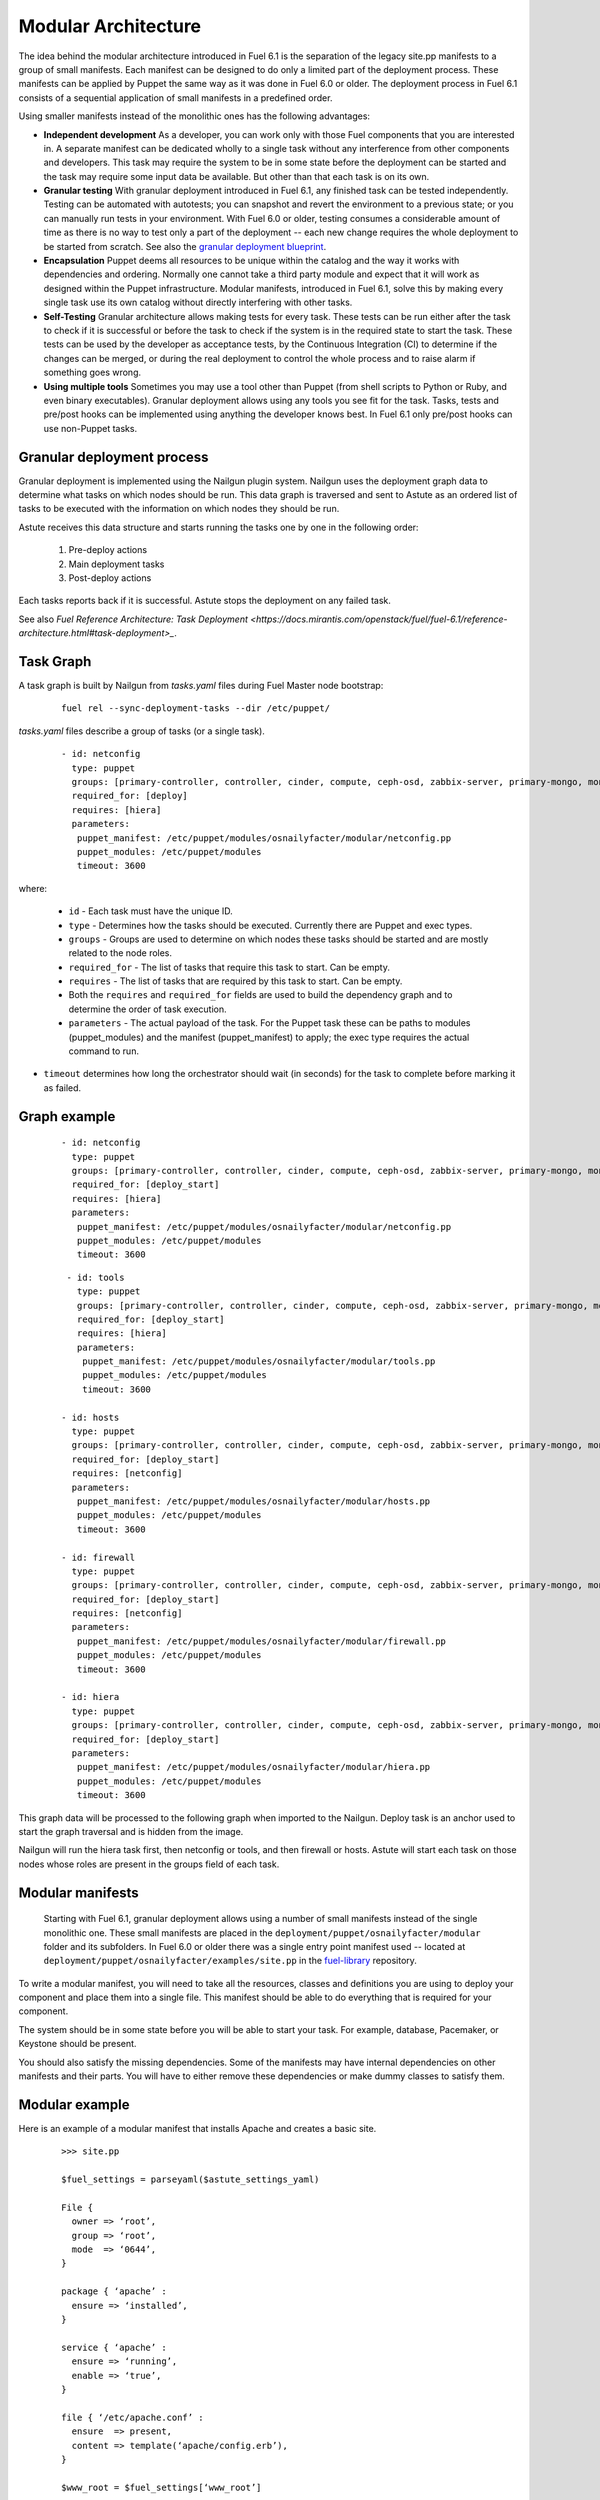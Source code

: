 Modular Architecture
====================

The idea behind the modular architecture introduced in Fuel 6.1 is the separation of the legacy site.pp manifests to a group of small manifests. Each manifest can be designed to do only a limited part of the deployment process. These manifests can be applied by Puppet the same way as it was done in Fuel 6.0 or older. The deployment process in Fuel 6.1 consists of a sequential application of small manifests in a predefined order.

Using smaller manifests instead of the monolithic ones has the following advantages:

* **Independent development**
  As a developer, you can work only with those Fuel components that you are interested in. A separate manifest
  can be dedicated wholly to a single task without any interference from other components and developers. This
  task may require the system to be in some state before the deployment can be started and the task may require
  some input data be available. But other than that each task is on its own.

* **Granular testing**
  With granular deployment introduced in Fuel 6.1, any finished task can be tested independently. Testing can be
  automated with autotests; you can snapshot and revert the environment to a previous state; or you can manually
  run tests in your environment. With Fuel 6.0 or older, testing consumes a considerable amount of time as there
  is no way to test only a part of the deployment -- each new change requires the whole deployment to be started
  from scratch. See also the `granular deployment blueprint <https://blueprints.launchpad.net/fuel/+spec/granular-deployment-based-on-tasks>`_.

* **Encapsulation**
  Puppet deems all resources to be unique within the catalog and the way it works with dependencies and
  ordering. Normally one cannot take a third party module and expect that it will work as designed within the
  Puppet infrastructure. Modular manifests, introduced in Fuel 6.1, solve this by making every single task use
  its own catalog without directly interfering with other tasks.

* **Self-Testing**
  Granular architecture allows making tests for every task. These tests can be run either after the task to
  check if it is successful or before the task to check if the system is in the required state to start the
  task. These tests can be used by the developer as acceptance tests, by the Continuous Integration (CI) to
  determine if the changes can be merged, or during the real deployment to control the whole process and to
  raise alarm if something goes wrong.

* **Using multiple tools**
  Sometimes you may use a tool other than Puppet (from shell scripts to Python or Ruby, and even binary
  executables). Granular deployment allows using any tools you see fit for the task. Tasks, tests and pre/post
  hooks can be implemented using anything the developer knows best. In Fuel 6.1 only pre/post hooks can use
  non-Puppet tasks.

Granular deployment process
---------------------------

Granular deployment is implemented using the Nailgun plugin system. Nailgun uses the deployment graph data to determine what tasks on which nodes should be run. This data graph is traversed and sent to Astute as an ordered list of tasks to be executed with the information on which nodes they should be run.

Astute receives this data structure and starts running the tasks one by one in the following order:

 #. Pre-deploy actions
 #. Main deployment tasks
 #. Post-deploy actions

Each tasks reports back if it is successful. Astute stops the deployment on any failed task.

.. image:: _images/granularDeployment.png

See also `Fuel Reference Architecture: Task Deployment <https://docs.mirantis.com/openstack/fuel/fuel-6.1/reference-architecture.html#task-deployment>_`.

Task Graph
----------

A task graph is built by Nailgun from *tasks.yaml* files during Fuel Master node bootstrap:

 ::

   fuel rel --sync-deployment-tasks --dir /etc/puppet/

*tasks.yaml* files describe a group of tasks (or a single task).

 ::

   - id: netconfig
     type: puppet
     groups: [primary-controller, controller, cinder, compute, ceph-osd, zabbix-server, primary-mongo, mongo]
     required_for: [deploy]
     requires: [hiera]
     parameters:
      puppet_manifest: /etc/puppet/modules/osnailyfacter/modular/netconfig.pp
      puppet_modules: /etc/puppet/modules
      timeout: 3600

where:

 * ``id`` - Each task must have the unique ID.
 * ``type`` - Determines how the tasks should be executed. Currently there are Puppet and exec types.
 * ``groups`` - Groups are used to determine on which nodes these tasks should be started and are mostly related to the node roles.
 * ``required_for`` - The list of tasks that require this task to start. Can be empty.
 * ``requires`` - The list of tasks that are required by this task to start. Can be empty.
 * Both the ``requires`` and ``required_for`` fields are used to build the dependency graph and to determine the order of task execution.
 * ``parameters`` - The actual payload of the task. For the Puppet task these can be paths to modules (puppet_modules) and the manifest (puppet_manifest) to apply; the exec type requires the actual command to run. 
* ``timeout`` determines how long the orchestrator should wait (in seconds) for the task to complete before marking it as failed.

Graph example
-------------

 ::

   - id: netconfig
     type: puppet
     groups: [primary-controller, controller, cinder, compute, ceph-osd, zabbix-server, primary-mongo, mongo]
     required_for: [deploy_start]
     requires: [hiera]
     parameters:
      puppet_manifest: /etc/puppet/modules/osnailyfacter/modular/netconfig.pp
      puppet_modules: /etc/puppet/modules
      timeout: 3600

 ::

   - id: tools
     type: puppet
     groups: [primary-controller, controller, cinder, compute, ceph-osd, zabbix-server, primary-mongo, mongo]
     required_for: [deploy_start]
     requires: [hiera]
     parameters:
      puppet_manifest: /etc/puppet/modules/osnailyfacter/modular/tools.pp
      puppet_modules: /etc/puppet/modules
      timeout: 3600

  - id: hosts
    type: puppet
    groups: [primary-controller, controller, cinder, compute, ceph-osd, zabbix-server, primary-mongo, mongo]
    required_for: [deploy_start]
    requires: [netconfig]
    parameters:
     puppet_manifest: /etc/puppet/modules/osnailyfacter/modular/hosts.pp
     puppet_modules: /etc/puppet/modules
     timeout: 3600

  - id: firewall
    type: puppet
    groups: [primary-controller, controller, cinder, compute, ceph-osd, zabbix-server, primary-mongo, mongo]
    required_for: [deploy_start]
    requires: [netconfig]
    parameters:
     puppet_manifest: /etc/puppet/modules/osnailyfacter/modular/firewall.pp
     puppet_modules: /etc/puppet/modules
     timeout: 3600

  - id: hiera
    type: puppet
    groups: [primary-controller, controller, cinder, compute, ceph-osd, zabbix-server, primary-mongo, mongo]
    required_for: [deploy_start]
    parameters:
     puppet_manifest: /etc/puppet/modules/osnailyfacter/modular/hiera.pp
     puppet_modules: /etc/puppet/modules
     timeout: 3600

This graph data will be processed to the following graph when imported to the Nailgun. Deploy task is an anchor used to start the graph traversal and is hidden from the image.

.. image:: _images/graph.png

Nailgun will run the hiera task first, then netconfig or tools, and then firewall or hosts. Astute will start each task on those nodes whose roles are present in the groups field of each task.

Modular manifests
-----------------

 Starting with Fuel 6.1, granular deployment allows using a number of small manifests instead of the single monolithic one. These small manifests are placed in the ``deployment/puppet/osnailyfacter/modular`` folder and its subfolders. In Fuel 6.0 or older there was a single entry point manifest used -- located at ``deployment/puppet/osnailyfacter/examples/site.pp`` in the `fuel-library <https://github.com/stackforge/fuel-library/>`_ repository.

To write a modular manifest, you will need to take all the resources, classes and definitions you are using to deploy your component and place them into a single file. This manifest should be able to do everything that is required for your component.

The system should be in some state before you will be able to start your task. For example, database, Pacemaker, or Keystone should be present.

You should also satisfy the missing dependencies. Some of the manifests may have internal dependencies on other manifests and their parts. You will have to either remove these dependencies or make dummy classes to satisfy them.

Modular example
---------------

Here is an example of a modular manifest that installs Apache and creates a basic site.

 ::

   >>> site.pp

   $fuel_settings = parseyaml($astute_settings_yaml)

   File {
     owner => ‘root’,
     group => ‘root’,
     mode  => ‘0644’,
   }

   package { ‘apache’ :
     ensure => ‘installed’,
   }

   service { ‘apache’ :
     ensure => ‘running’,
     enable => ‘true’,
   }

   file { ‘/etc/apache.conf’ :
     ensure  => present,
     content => template(‘apache/config.erb’),
   }

   $www_root = $fuel_settings[‘www_root’]

   file { “${www_root}/index.html” :
     ensure => present,
     content => ‘hello world’,
   }

As the first line of any granular Puppet manifest, add the following:

 ::

   notice("MODULAR: $$$TASK_ID_OR_NAME$$$")

It will help you debug by finding a place in ``puppet.log`` where your task started.

Now let's split the manifest into several tasks:

 ::

   >>> apache_install.pp
   package { ‘apache’ :
     ensure => ‘installed’,
   }

   >>> apache_config.pp
   File {
    owner => ‘root’,
    group => ‘root’,
    mode  => ‘0644’,
   }

   $www_root = hiera(‘www_root’)

   file { ‘/etc/apache.conf’ :
    ensure  => present,
    content => template(‘apache/config.erb’),
   }

   >>> create_site.pp
   File {
     owner => ‘root’,
     group => ‘root’,
     mode  => ‘0644’,
   }

   $www_root = hiera(‘www_root’)

   file { “${www_root}/index.html” :
     ensure => present,
     content => ‘hello world’,
   }

   >>> apache_start.pp
   service { ‘apache’ :
     ensure => ‘running’,
     enable => ‘true’,
   }

We have just created several manifests. Each will do just its simple action. First we install an Apache package, then we create a configuration file, then create a sample site, and, finally, start the service. Each of these tasks now can be started separately together with any other task. We have also replaced ``$fuel_settings`` with hiera calls.

Since there are some dependencies, we cannot start the Apache service without installing the package first, but we can start the service just after the package installation without the configuration and sample site creation.

So there are the following tasks:

 * install
 * config
 * site
 * start
 * hiera (to enable the hiera function)

A visual representation of the dependency graph will be the following:

.. image:: _images/dependGraph.png

**start**, **config**, and **site** require the package to be installed. **site** and **config** require the **hiera** function to work. Apache should be configured and **site** should be created to start.

Now, let’s write a data yaml to describe this structure:

 ::

   - id: hiera
     type: puppet
     role: [test]
     required_for: [deploy]
     parameters:
       puppet_manifest: /etc/puppet/modules/osnailyfacter/modular/hiera.pp
       puppet_modules: /etc/puppet/modules
       timeout: 3600

   - id: install
     type: puppet
     role: [test]
     required_for: [deploy]
     parameters:
       puppet_manifest: /etc/puppet/modules/osnailyfacter/modular/apache_install.pp
       puppet_modules: /etc/puppet/modules
       timeout: 3600

   - id: config
     type: puppet
     role: [test]
     required_for: [deploy]
     requires: [hiera, install]
     parameters:
       puppet_manifest: /etc/puppet/modules/osnailyfacter/modular/apache_config.pp
       puppet_modules: /etc/puppet/modules
       timeout: 3600

   - id: site
     type: puppet
     role: [test]
     required_for: [deploy]
     requires: [install, hiera]
     parameters:
       puppet_manifest: /etc/puppet/modules/osnailyfacter/modular/create_site.pp
       puppet_modules: /etc/puppet/modules
       timeout: 3600

   - id: start
     type: puppet
     role: [test]
     required_for: [deploy]
     requires: [install, config, site]
     parameters:
       puppet_manifest: /etc/puppet/modules/osnailyfacter/modular/apache_start.pp
       puppet_modules: /etc/puppet/modules
       timeout: 3600

Nailgun can process this data file and tell Astute to deploy all the tasks in the required order. Other nodes or other deployment modes may require more tasks or tasks run in different order.

Now, let's say you have a new apache_proxy class, and want to add it to the setup:

 ::

   >>> apache_proxy/init.pp

   file { ‘/etc/apache.conf’ :
     owner   => ‘root’,
     group   => ‘root’,
     mode    => ‘0644’,
     ensure  => present,
    source  => puppet:///apache/proxy.conf,
   } ->

   service { ‘apache’ :
     ensure => running,
     enable => true,
  }

This tasks updates the main Apache configuration as well, and it conflicts with the previous configuration tasks. It would not be possible to combine them in a single catalog. It also attempts to enable the Apache service, which produces a new duplicate error.

Granular deployment solves this. You can still use them together without trying to do something with duplicates or dependency problems.

.. image:: _images/dependGraph02.png

We have just inserted a new proxy task between the **config** and **start** tasks. The proxy task will rewrite the configuration file created in the **config** task making the **config** task pointless. This setup will still work as expected and we will have a working Apache-based proxy. Apache will be started on the proxy task but the **start** task will not produce any errors due to Puppet's idempotency.

There are also `granular noop tests <https://ci.fuel-infra.org/job/fuellib_noop_tests/>`_ based on rspec-puppet. These CI tests will put -1 for any new Puppet task not covered with tests.

Testing
-------

Testing these manifests is easier than having a single monolithic manifest.

After writing each file you can manually apply it to check if the task works as expected.

If the task is complex enough, it can benefit from automated acceptance testing. These tests can be implemented using any tool you as a developer see fit.

For example, let’s try using `http://serverspec.org <http://serverspec.org>`_. This is an rspec extension that is very convenient for server testing.

The only thing the install task does is the package installation and it has no preconditions. The spec file for it may look like this:

 ::

   require 'spec_helper'
   describe package(‘apache’) do
     it { should be_installed }
   end

Running the spec should produce an output similar to the following:

 ::

   Package "nginx"
     should be installed

   Finished in 0.17428 seconds
   1 example, 0 failures

There are many different resource types *serverspec* can work with, and this can easily be extended. Other tasks can be tested with specs like the following:

 ::

   describe service('apache') do
     it { should be_enabled }
     it { should be_running }
   end

   describe file(‘/etc/apache.conf’) do
     it { should be_file }
     its(:content) { should match %r{DocumentRoot /var/www/html} }
   end
